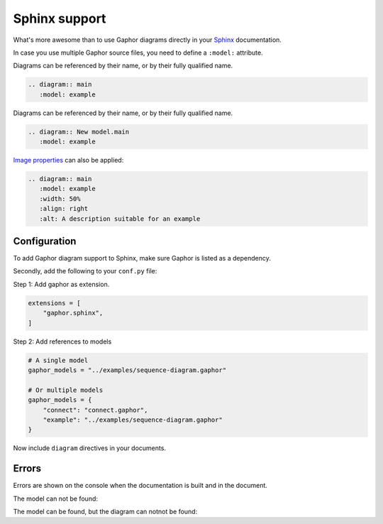 Sphinx support
==============

What's more awesome than to use Gaphor diagrams directly in your `Sphinx`_ documentation.

In case you use multiple Gaphor source files, you need to define a ``:model:`` attribute.

Diagrams can be referenced by their name, or by their fully qualified name.

.. code:: rst

   .. diagram:: main
      :model: example

.. diagram:: main
   :model: example

Diagrams can be referenced by their name, or by their fully qualified name.

.. code:: rst

   .. diagram:: New model.main
      :model: example

`Image properties`_ can also be applied:

.. code:: rst

   .. diagram:: main
      :model: example
      :width: 50%
      :align: right
      :alt: A description suitable for an example

.. diagram:: main
   :model: example
   :width: 50%
   :align: center
   :alt: A description suitable for an example


Configuration
-------------

To add Gaphor diagram support to Sphinx, make sure Gaphor is listed as a dependency.

Secondly, add the following to your ``conf.py`` file:

Step 1: Add gaphor as extension.

.. code:: python

   extensions = [
       "gaphor.sphinx",
   ]

Step 2: Add references to models

.. code:: python

   # A single model
   gaphor_models = "../examples/sequence-diagram.gaphor"

   # Or multiple models
   gaphor_models = {
       "connect": "connect.gaphor", 
       "example": "../examples/sequence-diagram.gaphor"
   }

Now include ``diagram`` directives in your documents.

Errors
------

Errors are shown on the console when the documentation is built and in the document.

The model can not be found:

.. diagram:: Wrong name
   :model: not-a-model

The model can be found, but the diagram can notnot be found:

.. diagram:: Wrong name
   :model: connect


.. _Sphinx: https://sphinx-doc.org
.. _Image properties: https://docutils.sourceforge.io/docs/ref/rst/directives.html#image